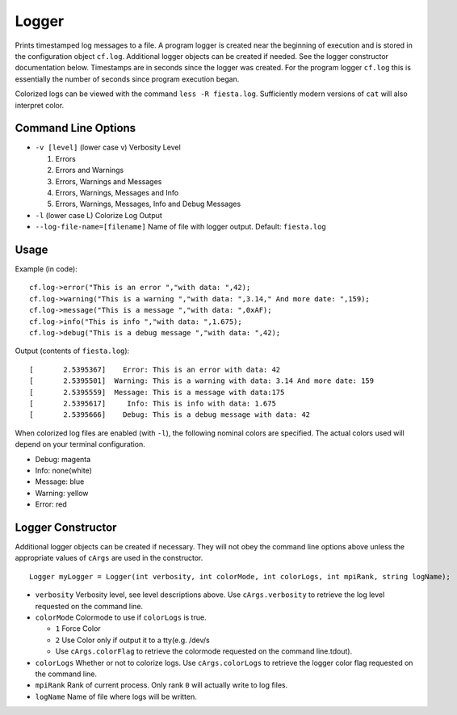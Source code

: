 Logger
======

Prints timestamped log messages to a file.  A program logger is created near the
beginning of execution and is stored in the configuration object ``cf.log``.
Additional logger objects can be created if needed.  See the logger constructor
documentation below. Timestamps are in seconds since the logger was created. For
the program logger ``cf.log`` this is essentially the number of seconds since
program execution began.

Colorized logs can be viewed with the command ``less -R fiesta.log``.
Sufficiently modern versions of ``cat`` will also interpret color.

Command Line Options
--------------------

* ``-v [level]`` (lower case v) Verbosity Level

  1. Errors
  2. Errors and Warnings
  3. Errors, Warnings and Messages
  4. Errors, Warnings, Messages and Info
  5. Errors, Warnings, Messages, Info and Debug Messages

* ``-l`` (lower case L) Colorize Log Output
* ``--log-file-name=[filename]`` Name of file with logger output.
  Default: ``fiesta.log``

Usage
-----

Example (in code):
::

  cf.log->error("This is an error ","with data: ",42);
  cf.log->warning("This is a warning ","with data: ",3.14," And more date: ",159);
  cf.log->message("This is a message ","with data: ",0xAF);
  cf.log->info("This is info ","with data: ",1.675);
  cf.log->debug("This is a debug message ","with data: ",42);

Output (contents of ``fiesta.log``):
::

  [       2.5395367]    Error: This is an error with data: 42
  [       2.5395501]  Warning: This is a warning with data: 3.14 And more date: 159
  [       2.5395559]  Message: This is a message with data:175
  [       2.5395617]     Info: This is info with data: 1.675
  [       2.5395666]    Debug: This is a debug message with data: 42


When colorized log files are enabled (with ``-l``), the following nominal colors are specified.
The actual colors used will depend on your terminal configuration.

* Debug: magenta
* Info: none(white)
* Message: blue
* Warning: yellow
* Error: red
  
Logger Constructor
------------------

Additional logger objects can be created if necessary.  They will not obey the
command line options above unless the appropriate values of ``cArgs`` are used
in the constructor.
::

  Logger myLogger = Logger(int verbosity, int colorMode, int colorLogs, int mpiRank, string logName);

* ``verbosity`` Verbosity level, see level descriptions above.  Use ``cArgs.verbosity`` to retrieve
  the log level requested on the command line.  
* ``colorMode`` Colormode to use if ``colorLogs`` is true.

  * ``1`` Force Color
  * ``2`` Use Color only if output it to a tty(e.g. /dev/s
  * Use ``cArgs.colorFlag`` to
    retrieve the colormode requested on the command line.tdout).

* ``colorLogs`` Whether or not to colorize logs.  Use ``cArgs.colorLogs`` to
  retrieve the logger color flag requested on the command line.
* ``mpiRank`` Rank of current process.  Only rank ``0`` will actually write to
  log files.
* ``logName`` Name of file where logs will be written.

